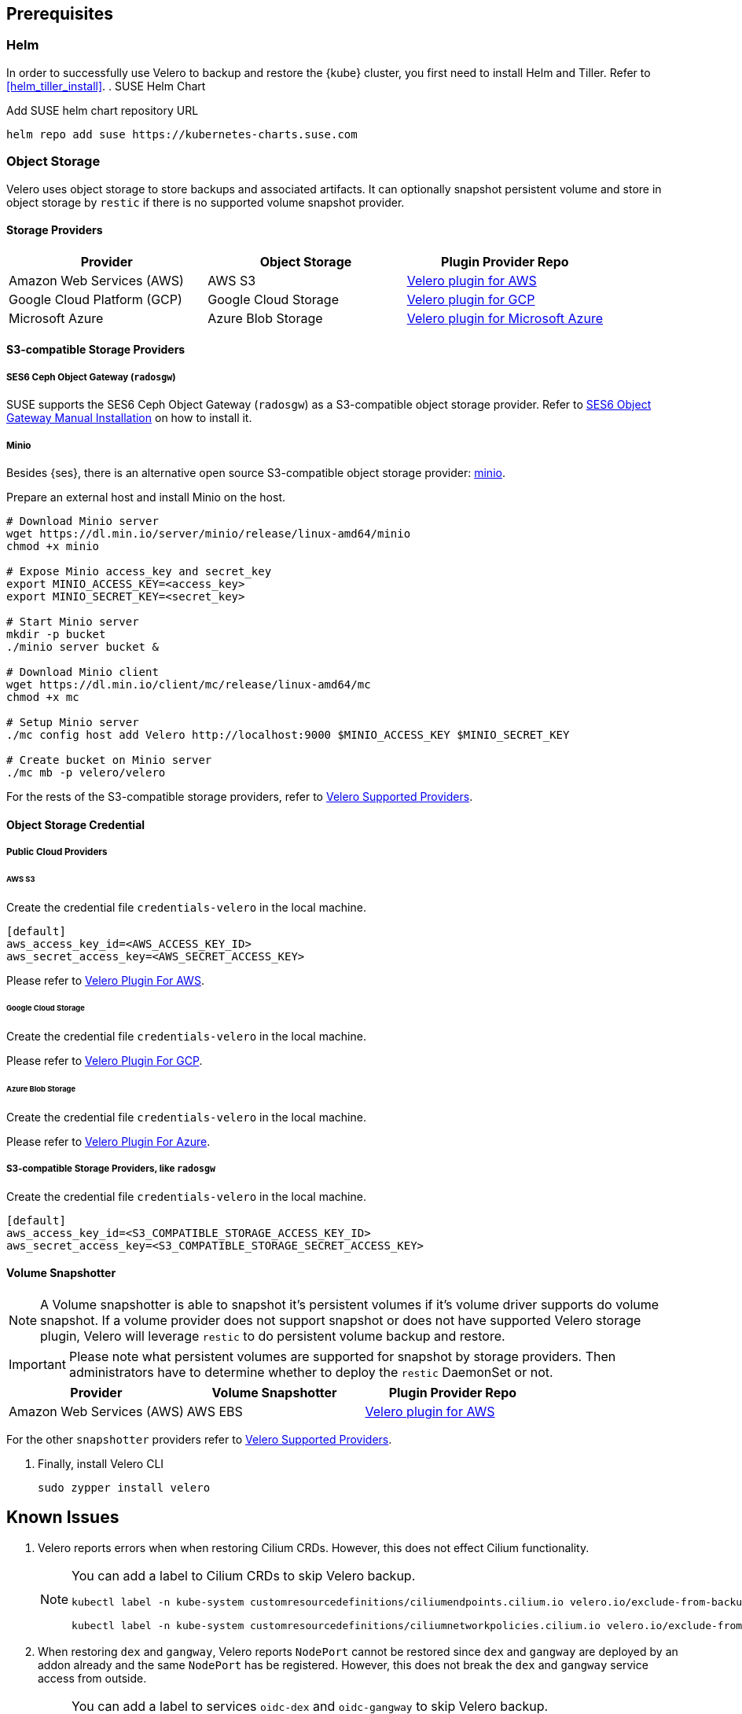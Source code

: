 == Prerequisites

=== Helm

In order to successfully use Velero to backup and restore the {kube} cluster, you first need to install Helm and Tiller.
Refer to <<helm_tiller_install>>.
. SUSE Helm Chart

Add SUSE helm chart repository URL

[source,bash]
----
helm repo add suse https://kubernetes-charts.suse.com
----

=== Object Storage

Velero uses object storage to store backups and associated artifacts.
It can optionally snapshot persistent volume and store in object storage by `restic` if there is no supported volume snapshot provider.

==== Storage Providers

[options="header"]
|===
| Provider | Object Storage | Plugin Provider Repo

|Amazon Web Services (AWS)
|AWS S3
|link:https://github.com/vmware-tanzu/velero-plugin-for-aws[Velero plugin for AWS]

|Google Cloud Platform (GCP)
|Google Cloud Storage
|link:https://github.com/vmware-tanzu/velero-plugin-for-gcp[Velero plugin for GCP]

|Microsoft Azure
|Azure Blob Storage
|link:https://github.com/vmware-tanzu/velero-plugin-for-microsoft-azure[Velero plugin for Microsoft Azure]
|===

==== S3-compatible Storage Providers
===== SES6 Ceph Object Gateway (`radosgw`)

SUSE supports the SES6 Ceph Object Gateway (`radosgw`) as a S3-compatible object storage provider.
Refer to link:https://documentation.suse.com/ses/6/html/ses-all/cha-ceph-additional-software-installation.html[SES6 Object Gateway Manual Installation] on how to install it.

===== Minio

Besides {ses}, there is an alternative open source S3-compatible object storage provider: link:https://min.io/[minio].

Prepare an external host and install Minio on the host.

[source,bash]
----
# Download Minio server
wget https://dl.min.io/server/minio/release/linux-amd64/minio
chmod +x minio

# Expose Minio access_key and secret_key
export MINIO_ACCESS_KEY=<access_key>
export MINIO_SECRET_KEY=<secret_key>

# Start Minio server
mkdir -p bucket
./minio server bucket &

# Download Minio client
wget https://dl.min.io/client/mc/release/linux-amd64/mc
chmod +x mc

# Setup Minio server
./mc config host add Velero http://localhost:9000 $MINIO_ACCESS_KEY $MINIO_SECRET_KEY

# Create bucket on Minio server
./mc mb -p velero/velero
----

For the rests of the S3-compatible storage providers, refer to link:https://velero.io/docs/v1.2.0/supported-providers/[Velero Supported Providers].

==== Object Storage Credential
===== Public Cloud Providers
====== AWS S3

Create the credential file `credentials-velero` in the local machine.

----
[default]
aws_access_key_id=<AWS_ACCESS_KEY_ID>
aws_secret_access_key=<AWS_SECRET_ACCESS_KEY>
----

Please refer to link:https://github.com/vmware-tanzu/velero-plugin-for-aws/tree/v1.0.0[Velero Plugin For AWS].

====== Google Cloud Storage

Create the credential file `credentials-velero` in the local machine.

Please refer to link:https://github.com/vmware-tanzu/velero-plugin-for-gcp/tree/v1.0.0[Velero Plugin For GCP].

====== Azure Blob Storage

Create the credential file `credentials-velero` in the local machine.

Please refer to link:https://github.com/vmware-tanzu/velero-plugin-for-microsoft-azure/tree/v1.0.0[Velero Plugin For Azure].

===== S3-compatible Storage Providers, like `radosgw`

Create the credential file `credentials-velero` in the local machine.

----
[default]
aws_access_key_id=<S3_COMPATIBLE_STORAGE_ACCESS_KEY_ID>
aws_secret_access_key=<S3_COMPATIBLE_STORAGE_SECRET_ACCESS_KEY>
----

==== Volume Snapshotter

[NOTE]
A Volume snapshotter is able to snapshot it's persistent volumes if it's volume driver supports do volume snapshot.
If a volume provider does not support snapshot or does not have supported Velero storage plugin, Velero will leverage `restic` to do persistent volume backup and restore.

[IMPORTANT]
Please note what persistent volumes are supported for snapshot by storage providers.
Then administrators have to determine whether to deploy the `restic` DaemonSet or not.

[options="header"]
|===
|Provider | Volume Snapshotter | Plugin Provider Repo
|Amazon Web Services (AWS) | AWS EBS | link:https://github.com/vmware-tanzu/velero-plugin-for-aws[Velero plugin for AWS]
|===

For the other `snapshotter` providers refer to link:https://velero.io/docs/v1.2.0/supported-providers/[Velero Supported Providers].

. Finally, install Velero CLI
+
[source,bash]
----
sudo zypper install velero
----

== Known Issues

. Velero reports errors when when restoring Cilium CRDs. However, this does not effect Cilium functionality.
+
[NOTE]
====
You can add a label to Cilium CRDs to skip Velero backup.

[source,bash]
----
kubectl label -n kube-system customresourcedefinitions/ciliumendpoints.cilium.io velero.io/exclude-from-backup=true

kubectl label -n kube-system customresourcedefinitions/ciliumnetworkpolicies.cilium.io velero.io/exclude-from-backup=true
----
====

. When restoring `dex` and `gangway`, Velero reports `NodePort` cannot be restored since `dex` and `gangway` are deployed by an addon already and the same `NodePort` has be registered.
However, this does not break the `dex` and `gangway` service access from outside.
+
[NOTE]
====
You can add a label to services `oidc-dex` and `oidc-gangway` to skip Velero backup.

[source,bash]
----
kubectl label -n kube-system services/oidc-dex velero.io/exclude-from-backup=true

kubectl label -n kube-system services/oidc-gangway velero.io/exclude-from-backup=true
----
====
